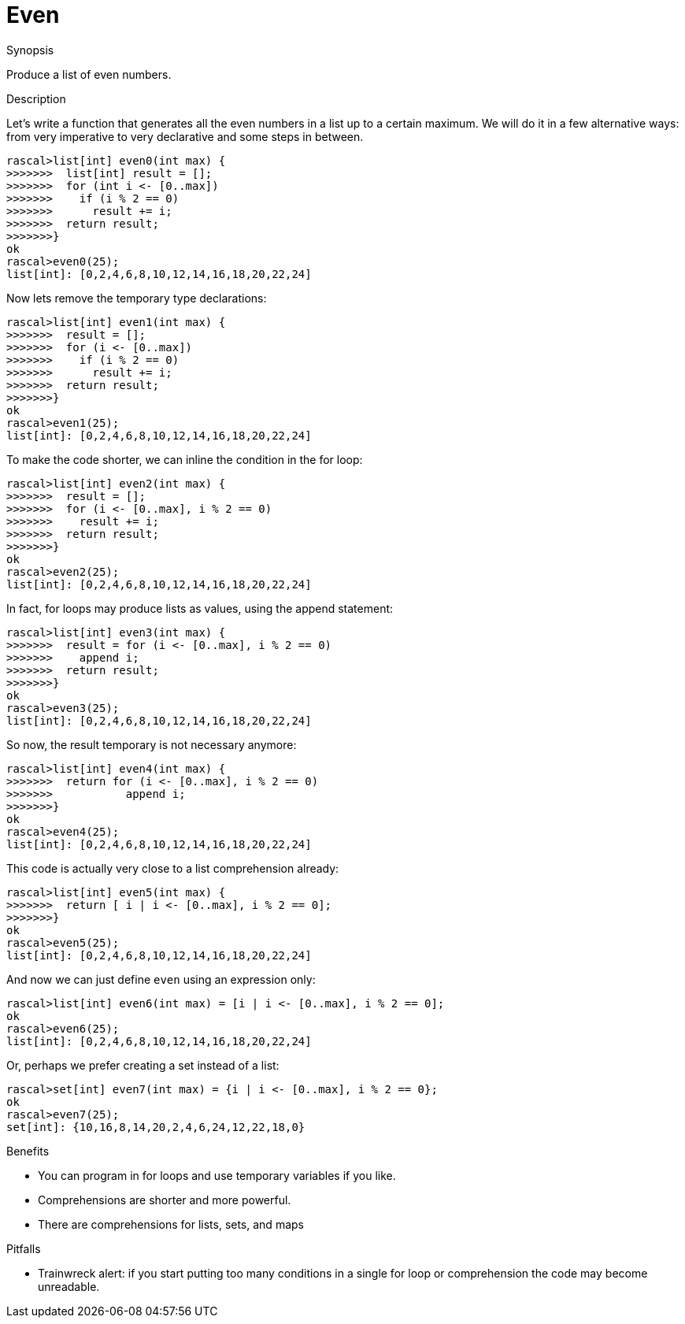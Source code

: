 
[[Basic-Even]]
# Even
:concept: Basic/Even

.Synopsis
Produce a list of even numbers.

.Syntax

.Types

.Function

.Description

Let's write a function that generates all the even numbers in a list up to a certain maximum. We will do it in a few alternative 
ways: from very imperative to very declarative and some steps in between.

[source,rascal-shell]
----
rascal>list[int] even0(int max) {
>>>>>>>  list[int] result = [];
>>>>>>>  for (int i <- [0..max])
>>>>>>>    if (i % 2 == 0)
>>>>>>>      result += i;
>>>>>>>  return result;
>>>>>>>}
ok
rascal>even0(25);
list[int]: [0,2,4,6,8,10,12,14,16,18,20,22,24]
----
Now lets remove the temporary type declarations:
[source,rascal-shell]
----
rascal>list[int] even1(int max) {
>>>>>>>  result = [];
>>>>>>>  for (i <- [0..max])
>>>>>>>    if (i % 2 == 0)
>>>>>>>      result += i;
>>>>>>>  return result;
>>>>>>>}
ok
rascal>even1(25);
list[int]: [0,2,4,6,8,10,12,14,16,18,20,22,24]
----
To make the code shorter, we can inline the condition in the for loop:
[source,rascal-shell]
----
rascal>list[int] even2(int max) {
>>>>>>>  result = [];
>>>>>>>  for (i <- [0..max], i % 2 == 0)
>>>>>>>    result += i;
>>>>>>>  return result;
>>>>>>>}
ok
rascal>even2(25);
list[int]: [0,2,4,6,8,10,12,14,16,18,20,22,24]
----
In fact, for loops may produce lists as values, using the append statement:
[source,rascal-shell]
----
rascal>list[int] even3(int max) {
>>>>>>>  result = for (i <- [0..max], i % 2 == 0)
>>>>>>>    append i;
>>>>>>>  return result;
>>>>>>>}
ok
rascal>even3(25);
list[int]: [0,2,4,6,8,10,12,14,16,18,20,22,24]
----
So now, the result temporary is not necessary anymore:
[source,rascal-shell]
----
rascal>list[int] even4(int max) {
>>>>>>>  return for (i <- [0..max], i % 2 == 0)
>>>>>>>           append i;
>>>>>>>}
ok
rascal>even4(25);
list[int]: [0,2,4,6,8,10,12,14,16,18,20,22,24]
----
This code is actually very close to a list comprehension already:
[source,rascal-shell]
----
rascal>list[int] even5(int max) {
>>>>>>>  return [ i | i <- [0..max], i % 2 == 0];
>>>>>>>}
ok
rascal>even5(25);
list[int]: [0,2,4,6,8,10,12,14,16,18,20,22,24]
----
And now we can just define `even` using an expression only:
[source,rascal-shell]
----
rascal>list[int] even6(int max) = [i | i <- [0..max], i % 2 == 0];
ok
rascal>even6(25);
list[int]: [0,2,4,6,8,10,12,14,16,18,20,22,24]
----
Or, perhaps we prefer creating a set instead of a list:
[source,rascal-shell]
----
rascal>set[int] even7(int max) = {i | i <- [0..max], i % 2 == 0};
ok
rascal>even7(25);
set[int]: {10,16,8,14,20,2,4,6,24,12,22,18,0}
----

.Examples

.Benefits

*  You can program in for loops and use temporary variables if you like.
*  Comprehensions are shorter and more powerful.
*  There are comprehensions for lists, sets, and maps

.Pitfalls

*  Trainwreck alert: if you start putting too many conditions in a single for loop or comprehension the code may become unreadable.


:leveloffset: +1

:leveloffset: -1